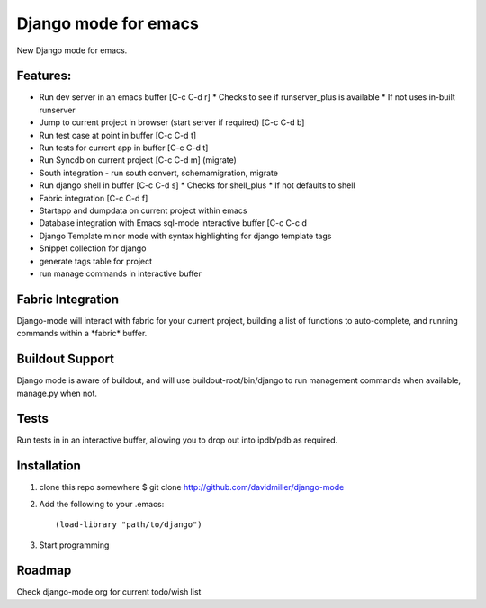 Django mode for emacs
=====================

New Django mode for emacs.

Features:
---------

* Run dev server in an emacs buffer [C-c C-d r]
  * Checks to see if runserver_plus is available
  * If not uses in-built runserver
* Jump to current project in browser (start server if required) [C-c C-d b]
* Run test case at point in buffer [C-c C-d t]
* Run tests for current app in buffer [C-c C-d t]
* Run Syncdb on current project [C-c C-d m] (migrate)
* South integration - run south convert, schemamigration, migrate
* Run django shell in buffer [C-c C-d s]
  * Checks for shell_plus
  * If not defaults to shell
* Fabric integration [C-c C-d f]
* Startapp and dumpdata on current project within emacs
* Database integration with Emacs sql-mode interactive buffer [C-c C-c d
* Django Template minor mode with syntax highlighting for django template tags
* Snippet collection for django
* generate tags table for project
* run manage commands in interactive buffer

Fabric Integration
------------------

Django-mode will interact with fabric for your current project, building a list of functions to auto-complete, and running commands within a \*fabric\* buffer.

Buildout Support
----------------

Django mode is aware of buildout, and will use buildout-root/bin/django to
run management commands when available, manage.py when not.

Tests
-----

Run tests in in an interactive buffer, allowing you to drop out into ipdb/pdb
as required.

Installation
------------

1. clone this repo somewhere $ git clone http://github.com/davidmiller/django-mode
2. Add the following to your .emacs::

    (load-library "path/to/django")
3. Start programming

Roadmap
-------

Check django-mode.org for current todo/wish list
